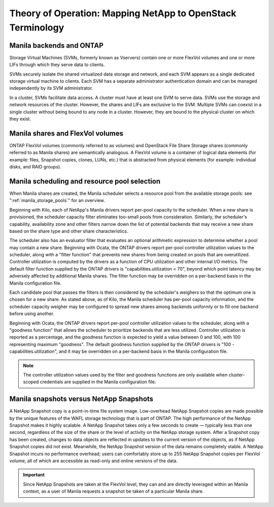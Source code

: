 Theory of Operation: Mapping NetApp to OpenStack Terminology
=============================================================

Manila backends and ONTAP
-------------------------

Storage Virtual Machines (SVMs, formerly known as Vservers) contain one
or more FlexVol volumes and one or more LIFs through which they serve
data to clients.

SVMs securely isolate the shared virtualized data storage and network,
and each SVM appears as a single dedicated storage virtual machine to
clients. Each SVM has a separate administrator authentication domain and
can be managed independently by its SVM administrator.

In a cluster, SVMs facilitate data access. A cluster must have at least
one SVM to serve data. SVMs use the storage and network resources of the
cluster. However, the shares and LIFs are exclusive to the SVM. Multiple
SVMs can coexist in a single cluster without being bound to any node in
a cluster. However, they are bound to the physical cluster on which they
exist.

Manila shares and FlexVol volumes
---------------------------------

ONTAP FlexVol volumes (commonly referred to as volumes) and
OpenStack File Share Storage shares (commonly referred to as Manila
shares) are semantically analogous. A FlexVol volume is a container of
logical data elements (for example: files, Snapshot copies, clones,
LUNs, etc.) that is abstracted from physical elements (for example:
individual disks, and RAID groups).

.. _manila_scheduling_and_resource_selection:

Manila scheduling and resource pool selection
---------------------------------------------

When Manila shares are created, the Manila scheduler selects a resource
pool from the available storage pools: see ":ref:`manila_storage_pools`"
for an overview.

Beginning with Kilo, each of NetApp's Manila drivers report per-pool
capacity to the scheduler.  When a new share is provisioned, the scheduler
capacity filter eliminates too-small pools from consideration.  Similarly,
the scheduler's capability, availability zone and other filters narrow down
the list of potential backends that may receive a new share based on the share
type and other share characteristics.

The scheduler also has an evaluator filter that evaluates an optional arithmetic
expression to determine whether a pool may contain a new share.  Beginning
with Ocata, the ONTAP drivers report per-pool controller utilization values
to the scheduler, along with a "filter function" that prevents new shares from
being created on pools that are overutilized.  Controller utilization is computed
by the drivers as a function of CPU utilization and other internal I/O metrics.
The default filter function supplied by the ONTAP drivers is
"capabilities.utilization < 70", beyond which point latency may be adversely
affected by additional Manila shares.  The filter function may be overridden
on a per-backend basis in the Manila configuration file.

Each candidate pool that passes the filters is then considered by the scheduler's
weighers so that the optimum one is chosen for a new share.  As stated above, as
of Kilo, the Manila scheduler has per-pool capacity information, and the scheduler
capacity weigher may be configured to spread new shares among backends uniformly
or to fill one backend before using another.

Beginning with Ocata, the ONTAP drivers report per-pool controller utilization values
to the scheduler, along with a "goodness function" that allows the scheduler to prioritize
backends that are less utilized.  Controller utilization is reported as a percentage,
and the goodness function is expected to yield a value between 0 and 100, with 100
representing maximum "goodness".  The default goodness function supplied by the ONTAP
drivers is "100 - capabilities.utilization", and it may be overridden on a per-backend
basis in the Manila configuration file.

.. note::

    The controller utilization values used by the filter and goodness functions are only
    available when cluster-scoped credentials are supplied in the Manila configuration file.

Manila snapshots versus NetApp Snapshots
----------------------------------------

A NetApp Snapshot copy is a point-in-time file system image.
Low-overhead NetApp Snapshot copies are made possible by the unique
features of the WAFL storage technology that is part of ONTAP. The
high performance of the NetApp Snapshot makes it highly scalable. A
NetApp Snapshot takes only a few seconds to create — typically less than
one second, regardless of the size of the share or the level of activity
on the NetApp storage system. After a Snapshot copy has been created,
changes to data objects are reflected in updates to the current version
of the objects, as if NetApp Snapshot copies did not exist. Meanwhile,
the NetApp Snapshot version of the data remains completely stable. A
NetApp Snapshot incurs no performance overhead; users can comfortably
store up to 255 NetApp Snapshot copies per FlexVol volume, all of which
are accessible as read-only and online versions of the data.

.. important::

   Since NetApp Snapshots are taken at the FlexVol level, they can and
   are directly leveraged within an Manila context, as a user of Manila
   requests a snapshot be taken of a particular Manila share.
